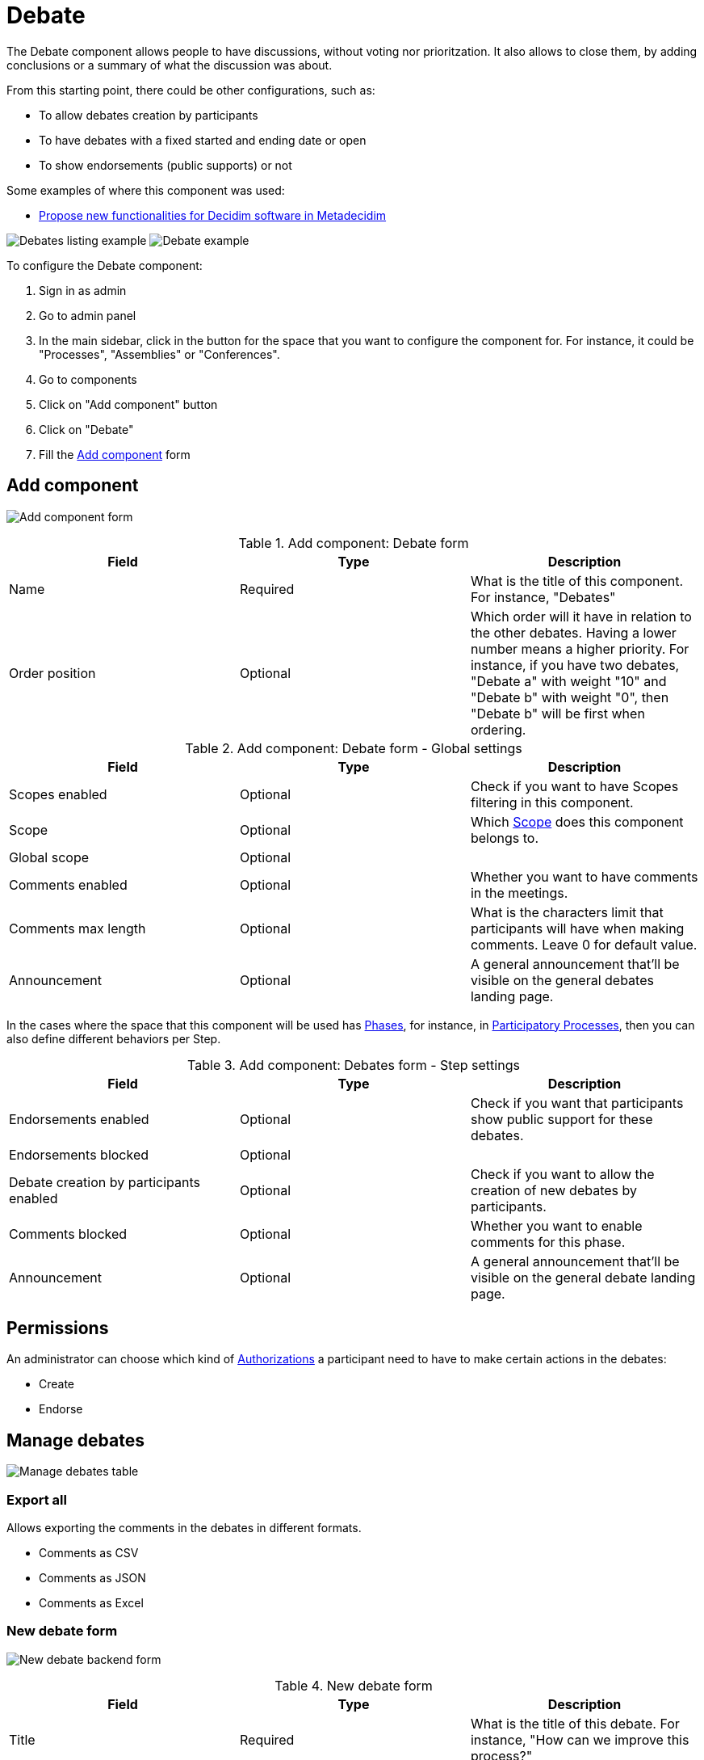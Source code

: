 = Debate

The Debate component allows people to have discussions, without voting nor prioritzation. It also allows to close them,
by adding conclusions or a summary of what the discussion was about.

From this starting point, there could be other configurations, such as:

* To allow debates creation by participants
* To have debates with a fixed started and ending date or open
* To show endorsements (public supports) or not

Some examples of where this component was used:

* https://meta.decidim.org/processes/roadmap/f/219/[Propose new functionalities for Decidim software in Metadecidim]

image:components/debates/example01.png[Debates listing example]
image:components/debates/example02.png[Debate example]

To configure the Debate component:

. Sign in as admin
. Go to admin panel
. In the main sidebar, click in the button for the space that you want to configure the component for.
For instance, it could be "Processes", "Assemblies" or "Conferences".
. Go to components
. Click on "Add component" button
. Click on "Debate"
. Fill the xref:_add_component[Add component] form

== Add component

image:components/debates/component.png[Add component form]


.Add component: Debate form
|===
|Field |Type |Description

|Name
|Required
|What is the title of this component. For instance, "Debates"

|Order position
|Optional
|Which order will it have in relation to the other debates. Having a lower number means a higher priority.
For instance, if you have two debates, "Debate a" with weight "10" and "Debate b" with weight "0", then "Debate b" will be first when ordering.
|===


.Add component: Debate form - Global settings
|===
|Field |Type |Description

|Scopes enabled
|Optional
|Check if you want to have Scopes filtering in this component.

|Scope
|Optional
|Which xref:admin:scopes.adoc[Scope] does this component belongs to.

|Global scope
|Optional
|

|Comments enabled
|Optional
|Whether you want to have comments in the meetings.

|Comments max length
|Optional
|What is the characters limit that participants will have when making comments. Leave 0 for default value.

|Announcement
|Optional
|A general announcement that'll be visible on the general debates landing page.
|===

In the cases where the space that this component will be used has xref:admin:spaces/processes/phases.adoc[Phases], for instance, in
xref:admin:spaces/processes.adoc[Participatory Processes], then you can also define different behaviors per Step.


.Add component: Debates form - Step settings
|===
|Field |Type |Description

|Endorsements enabled
|Optional
|Check if you want that participants show public support for these debates.

|Endorsements blocked
|Optional
|

|Debate creation by participants enabled
|Optional
|Check if you want to allow the creation of new debates by participants.

|Comments blocked
|Optional
|Whether you want to enable comments for this phase.

|Announcement
|Optional
|A general announcement that'll be visible on the general debate landing page.
|===

== Permissions

An administrator can choose which kind of xref:customize:authorizations.adoc[Authorizations] a participant need to have to make
certain actions in the debates:

* Create
* Endorse

== Manage debates

image:components/debates/manage_debates.png[Manage debates table]

=== Export all

Allows exporting the comments in the debates in different formats.

* Comments as CSV
* Comments as JSON
* Comments as Excel

=== New debate form

image:components/debates/new_debate_backend.png[New debate backend form]


.New debate form
|===
|Field |Type |Description

|Title
|Required
|What is the title of this debate. For instance, "How can we improve this process?"

|Description
|Required
|What is the description of this debate.

|Instructions to participate
|Required
|Add a message for the participants.

|Information updates
|Optional
|Add a message for the participants.

|xref:_debate_types[Debate type]
|Required
|Choose between Finite and Open. Finite means that the debate has a starting and ending date and time, Open means that
there isn't any timeframe.

|Starts at
|Required if the debate type is Finite
|Expected format: dd/mm/yyyy hh:ii

|Ends at
|Required if the debate type is Finite
|Expected format: dd/mm/yyyy hh:ii

|Category
|Optional
|Which category has the debate. Used for filtering in the debates list.
|===

==== Debate types

It's possible to have two kinds of debates:

. Finite: with a start and end date
. Open: without a start and end date

This is shown publically in the debate list.

image:components/debates/debates_list.png[Debates list]
image:components/debates/debate_finite.png[Finite debate]

==== Actions


.Actions
|===
|Icon |Name |Definition

|image:action_edit.png[Edit icon]
|Edit
|Edit form for a debate. It's the same form as "New debate".

|image:action_close.png[Close icon]
|Close
|Close form for a debate. For adding conclusions.

|image:action_permissions.png[Permissions icon]
|Permissions
|To handle the permissions of this debate, depending on the verification a participant has.

|image:action_delete.png[Delete icon]
|Delete
|To delete this debate. Only can be done when there aren't any projects.
|===

=== Close debate form

A debate can be closed. This is useful for adding conclusions. After a debate was closed it can't be edited nor commented any more

image:components/debates/close_debate_backend.png[Close debate backend form]

Take in account that if the debate was created by a participant then only that
participant can close it.

image:components/debates/close_debate_frontend.png[Close debate frontend form]


.Close debate form
|===
|Field |Type |Description

|Conclusions
|Required
|What is the conclusion for this debate.
|===

The conclusions are shown publicly with the close date and time.

image:components/debates/debate_closed.png[Closed debate]
